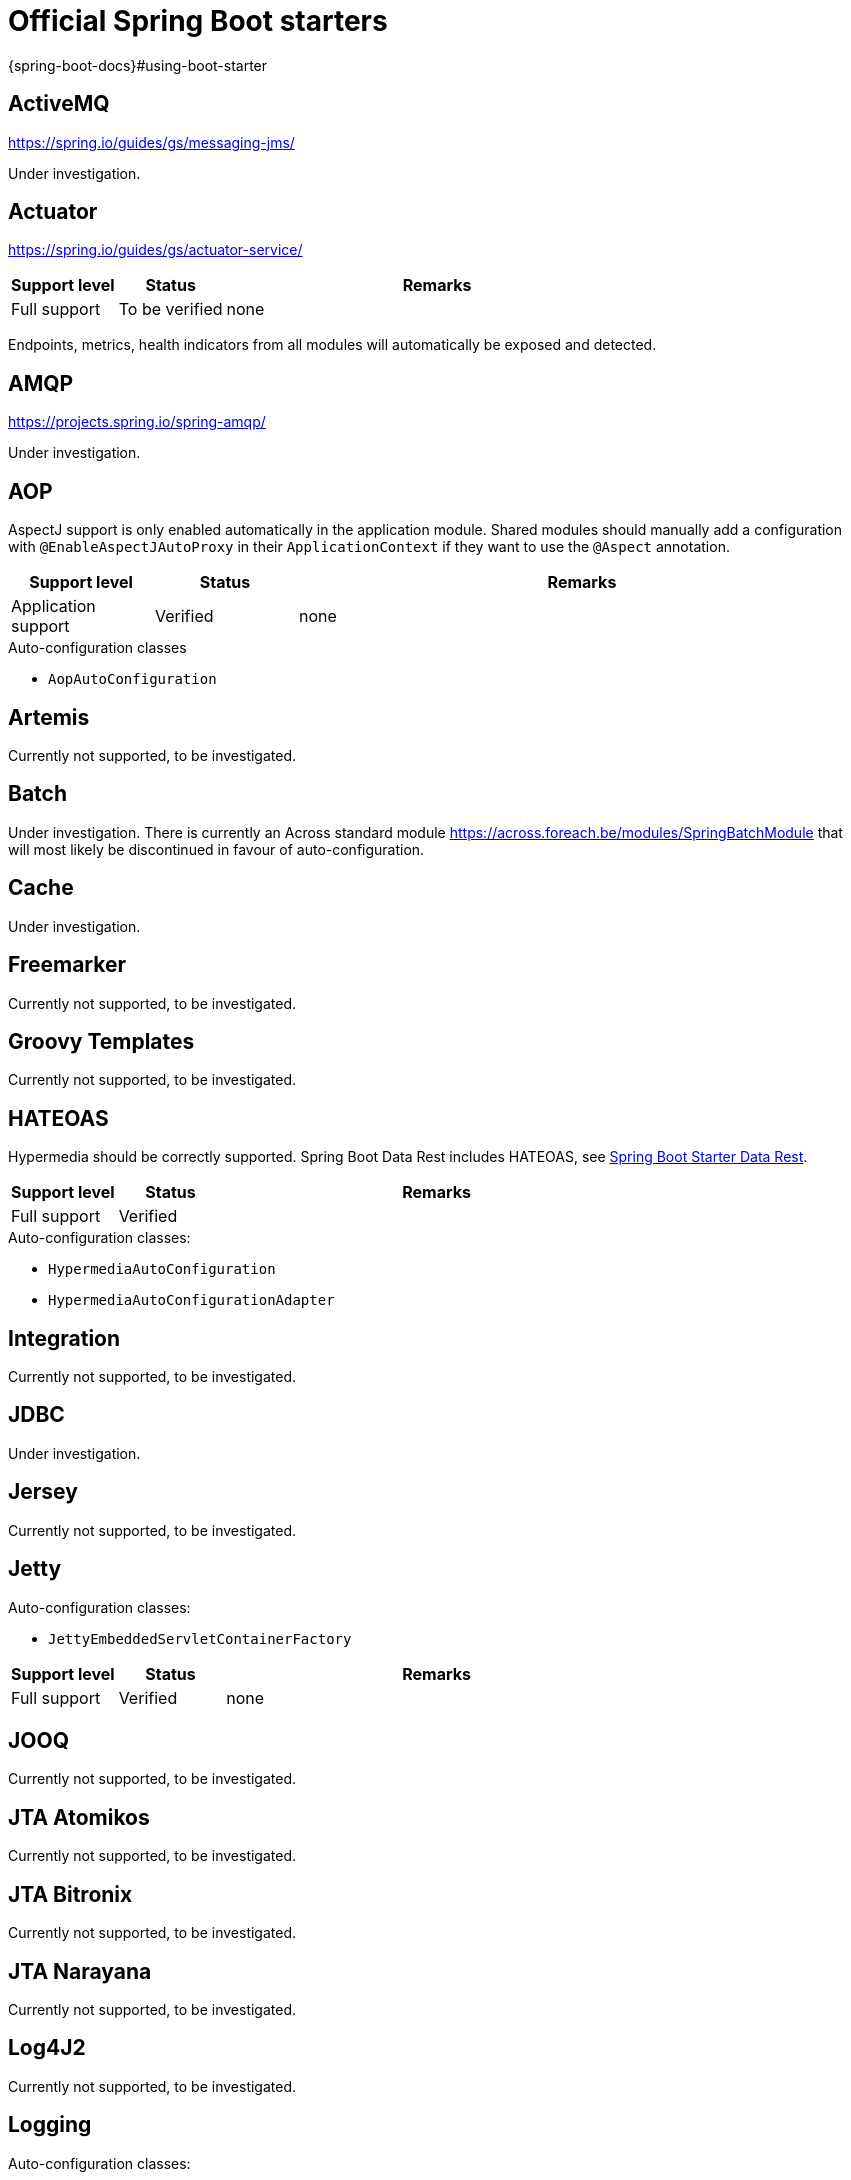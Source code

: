 =  Official Spring Boot starters
{spring-boot-docs}#using-boot-starter

:!numbered:
== ActiveMQ
https://spring.io/guides/gs/messaging-jms/

Under investigation.

== Actuator
https://spring.io/guides/gs/actuator-service/
[cols="1,1,4",opts=header]
|===
|Support level
|Status
|Remarks

|Full support
|To be verified
|none
|===

Endpoints, metrics, health indicators from all modules will automatically be exposed and detected.

== AMQP
https://projects.spring.io/spring-amqp/

Under investigation.

== AOP

AspectJ support is only enabled automatically in the application module.
Shared modules should manually add a configuration with `@EnableAspectJAutoProxy` in their `ApplicationContext` if they want to use the `@Aspect` annotation.

[cols="1,1,4",opts=header]
|===
|Support level
|Status
|Remarks

|Application support
|Verified
|none
|===

.Auto-configuration classes
* ``AopAutoConfiguration``

== Artemis

Currently not supported, to be investigated.

== Batch

Under investigation.
There is currently an Across standard module https://across.foreach.be/modules/SpringBatchModule that will most likely be discontinued in favour of auto-configuration.

== Cache

Under investigation.

== Freemarker

Currently not supported, to be investigated.

== Groovy Templates

Currently not supported, to be investigated.

== HATEOAS

Hypermedia should be correctly supported.
Spring Boot Data Rest includes HATEOAS, see <<spring-boot-starter-data-rest,Spring Boot Starter Data Rest>>.

[cols="1,1,4",opts=header]
|===
|Support level
|Status
|Remarks

|Full support
|Verified
|
|===

.Auto-configuration classes:
* `HypermediaAutoConfiguration`
* `HypermediaAutoConfigurationAdapter`

== Integration

Currently not supported, to be investigated.

== JDBC

Under investigation.

== Jersey

Currently not supported, to be investigated.

== Jetty

Auto-configuration classes:

* ``JettyEmbeddedServletContainerFactory``

[cols="1,1,4",opts=header]
|===
|Support level
|Status
|Remarks

|Full support
|Verified
|none
|===

== JOOQ

Currently not supported, to be investigated.

== JTA Atomikos

Currently not supported, to be investigated.

== JTA Bitronix

Currently not supported, to be investigated.

== JTA Narayana

Currently not supported, to be investigated.

== Log4J2

Currently not supported, to be investigated.

== Logging

Auto-configuration classes:

* ``LoggingApplicationListener``

LoggingApplicationListener
[cols="1,1,4",opts=header]
|===
|Support level
|Status
|Remarks

|Full support
|Verified
|none
|===

== Mail

[cols="1,1,4",opts=header]
|===
|Support level
|Status
|Remarks

|Full support
|Verified
|none
|===

.Auto-configuration classes
* ``MailSenderAutoConfiguration``
* ``MailSenderValidatorAutoConfiguration``

== Mobile

Currently not supported, to be investigated.
There is a https://across.foreach.be/modules/SpringMobileModule that integrates with AcrossWebModule to enable Spring mobile support.

== Mustache

Currently not supported, to be investigated.

== Remote Shell

Not supported.
Adding support is not planned as Remote Shell is removed in Spring Boot 2.0.0.

== Security

Not supported, add the link:{url-SpringSecurityModule}[SpringSecurityModule] to your application instead.
It supports most Spring Boot security features (with slight variations), and allows other modules to add security configuration.

== Spring Social

[discrete]
=== Facebook

[cols="1,1,4",opts=header]
|===
|Support level
|Status
|Remarks

|Application support
|Verified
|none
|===

[discrete]
=== Linkedin

Under investigation.

[discrete]
=== Twitter

[cols="1,1,4",opts=header]
|===
|Support level
|Status
|Remarks

|Application support
|Verified
|none
|===

== Test

Fully supported.

== Thymeleaf

Not supported.
AcrossWebModule configures its own Thymeleaf configuration for template support in modules.
Thymeleaf is always enabled in any application with the AcrossWebModule.

== Tomcat

Auto-configuration classes:

* ``TomcatEmbeddedServletContainerFactory``

[cols="1,1,4",opts=header]
|===
|Support level
|Status
|Remarks

|Full support
|Verified
|none
|===

== Undertow

Auto-configuration classes:

* ``UndertowEmbeddedServletContainerFactory``

[cols="1,1,4",opts=header]
|===
|Support level
|Status
|Remarks

|Full support
|Verified
|none
|===

== Validation

Bean Validation 1.1 method validation is automatically activated in all modules.
A single `Validator` bean will be available by default.
In case of a web setup, it will also be registered as the *mvcValidator* bean.

[cols="1,1,4",opts=header]
|===
|Support level
|Status
|Remarks

|Full support
|Verified
|none
|===

.Auto-configuration classes
* ``ValidationAutoConfiguration``

== Web Services

Currently not supported, to be investigated.

== Web

[cols="1,1,4",opts=header]
|===
|Support level
|Status
|Remarks

|Full support
|To be verified
|none
|===

== Websocket

Websocket support is automatically enabled if AcrossWebModule is present, the starter is on the classpath, and there is either a `WebSocketConfigurer` or `WebSocketMessageBrokerConfigurer` in any of the modules.
